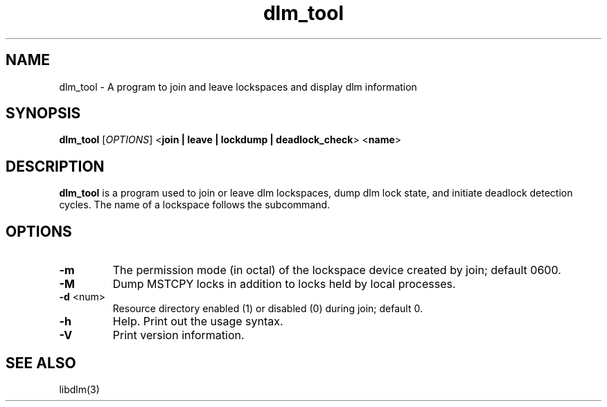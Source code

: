 .TH dlm_tool 8

.SH NAME
dlm_tool - A program to join and leave lockspaces and display dlm information

.SH SYNOPSIS
.B
dlm_tool
[\fIOPTIONS\fR]
<\fBjoin | leave | lockdump | deadlock_check\fP>
<\fBname\fP>

.SH DESCRIPTION

\fBdlm_tool\fP is a program used to join or leave dlm lockspaces, dump
dlm lock state, and initiate deadlock detection cycles.  The name of a
lockspace follows the subcommand.

.SH OPTIONS
.TP
\fB-m\fP
The permission mode (in octal) of the lockspace device created by join;
default 0600.
.TP
\fB-M\fP
Dump MSTCPY locks in addition to locks held by local processes.
.TP
\fB-d\fP <num>
Resource directory enabled (1) or disabled (0) during join; default 0.
.TP
\fB-h\fP
Help.  Print out the usage syntax.
.TP
\fB-V\fP
Print version information.

.SH SEE ALSO
libdlm(3)

